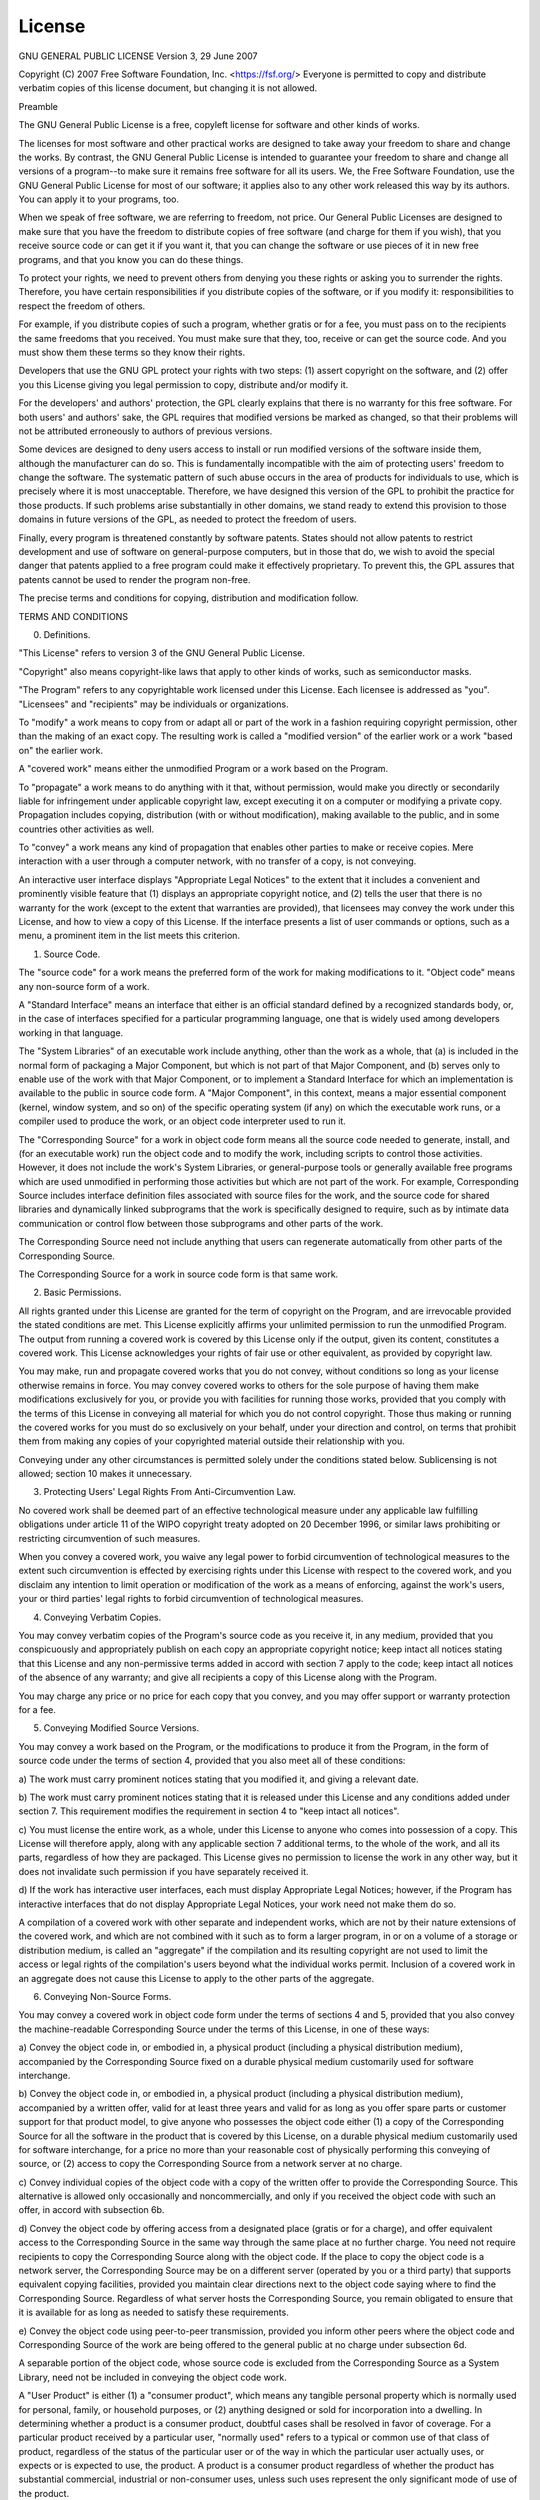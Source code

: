 .. _license:

*******
License
*******

GNU GENERAL PUBLIC LICENSE
Version 3, 29 June 2007

Copyright (C) 2007 Free Software Foundation, Inc. <https://fsf.org/>
Everyone is permitted to copy and distribute verbatim copies
of this license document, but changing it is not allowed.

Preamble

The GNU General Public License is a free, copyleft license for
software and other kinds of works.

The licenses for most software and other practical works are designed
to take away your freedom to share and change the works.  By contrast,
the GNU General Public License is intended to guarantee your freedom to
share and change all versions of a program--to make sure it remains free
software for all its users.  We, the Free Software Foundation, use the
GNU General Public License for most of our software; it applies also to
any other work released this way by its authors.  You can apply it to
your programs, too.

When we speak of free software, we are referring to freedom, not
price.  Our General Public Licenses are designed to make sure that you
have the freedom to distribute copies of free software (and charge for
them if you wish), that you receive source code or can get it if you
want it, that you can change the software or use pieces of it in new
free programs, and that you know you can do these things.

To protect your rights, we need to prevent others from denying you
these rights or asking you to surrender the rights.  Therefore, you have
certain responsibilities if you distribute copies of the software, or if
you modify it: responsibilities to respect the freedom of others.

For example, if you distribute copies of such a program, whether
gratis or for a fee, you must pass on to the recipients the same
freedoms that you received.  You must make sure that they, too, receive
or can get the source code.  And you must show them these terms so they
know their rights.

Developers that use the GNU GPL protect your rights with two steps:
(1) assert copyright on the software, and (2) offer you this License
giving you legal permission to copy, distribute and/or modify it.

For the developers' and authors' protection, the GPL clearly explains
that there is no warranty for this free software.  For both users' and
authors' sake, the GPL requires that modified versions be marked as
changed, so that their problems will not be attributed erroneously to
authors of previous versions.

Some devices are designed to deny users access to install or run
modified versions of the software inside them, although the manufacturer
can do so.  This is fundamentally incompatible with the aim of
protecting users' freedom to change the software.  The systematic
pattern of such abuse occurs in the area of products for individuals to
use, which is precisely where it is most unacceptable.  Therefore, we
have designed this version of the GPL to prohibit the practice for those
products.  If such problems arise substantially in other domains, we
stand ready to extend this provision to those domains in future versions
of the GPL, as needed to protect the freedom of users.

Finally, every program is threatened constantly by software patents.
States should not allow patents to restrict development and use of
software on general-purpose computers, but in those that do, we wish to
avoid the special danger that patents applied to a free program could
make it effectively proprietary.  To prevent this, the GPL assures that
patents cannot be used to render the program non-free.

The precise terms and conditions for copying, distribution and
modification follow.

TERMS AND CONDITIONS

0. Definitions.

"This License" refers to version 3 of the GNU General Public License.

"Copyright" also means copyright-like laws that apply to other kinds of
works, such as semiconductor masks.

"The Program" refers to any copyrightable work licensed under this
License.  Each licensee is addressed as "you".  "Licensees" and
"recipients" may be individuals or organizations.

To "modify" a work means to copy from or adapt all or part of the work
in a fashion requiring copyright permission, other than the making of an
exact copy.  The resulting work is called a "modified version" of the
earlier work or a work "based on" the earlier work.

A "covered work" means either the unmodified Program or a work based
on the Program.

To "propagate" a work means to do anything with it that, without
permission, would make you directly or secondarily liable for
infringement under applicable copyright law, except executing it on a
computer or modifying a private copy.  Propagation includes copying,
distribution (with or without modification), making available to the
public, and in some countries other activities as well.

To "convey" a work means any kind of propagation that enables other
parties to make or receive copies.  Mere interaction with a user through
a computer network, with no transfer of a copy, is not conveying.

An interactive user interface displays "Appropriate Legal Notices"
to the extent that it includes a convenient and prominently visible
feature that (1) displays an appropriate copyright notice, and (2)
tells the user that there is no warranty for the work (except to the
extent that warranties are provided), that licensees may convey the
work under this License, and how to view a copy of this License.  If
the interface presents a list of user commands or options, such as a
menu, a prominent item in the list meets this criterion.

1. Source Code.

The "source code" for a work means the preferred form of the work
for making modifications to it.  "Object code" means any non-source
form of a work.

A "Standard Interface" means an interface that either is an official
standard defined by a recognized standards body, or, in the case of
interfaces specified for a particular programming language, one that
is widely used among developers working in that language.

The "System Libraries" of an executable work include anything, other
than the work as a whole, that (a) is included in the normal form of
packaging a Major Component, but which is not part of that Major
Component, and (b) serves only to enable use of the work with that
Major Component, or to implement a Standard Interface for which an
implementation is available to the public in source code form.  A
"Major Component", in this context, means a major essential component
(kernel, window system, and so on) of the specific operating system
(if any) on which the executable work runs, or a compiler used to
produce the work, or an object code interpreter used to run it.

The "Corresponding Source" for a work in object code form means all
the source code needed to generate, install, and (for an executable
work) run the object code and to modify the work, including scripts to
control those activities.  However, it does not include the work's
System Libraries, or general-purpose tools or generally available free
programs which are used unmodified in performing those activities but
which are not part of the work.  For example, Corresponding Source
includes interface definition files associated with source files for
the work, and the source code for shared libraries and dynamically
linked subprograms that the work is specifically designed to require,
such as by intimate data communication or control flow between those
subprograms and other parts of the work.

The Corresponding Source need not include anything that users
can regenerate automatically from other parts of the Corresponding
Source.

The Corresponding Source for a work in source code form is that
same work.

2. Basic Permissions.

All rights granted under this License are granted for the term of
copyright on the Program, and are irrevocable provided the stated
conditions are met.  This License explicitly affirms your unlimited
permission to run the unmodified Program.  The output from running a
covered work is covered by this License only if the output, given its
content, constitutes a covered work.  This License acknowledges your
rights of fair use or other equivalent, as provided by copyright law.

You may make, run and propagate covered works that you do not
convey, without conditions so long as your license otherwise remains
in force.  You may convey covered works to others for the sole purpose
of having them make modifications exclusively for you, or provide you
with facilities for running those works, provided that you comply with
the terms of this License in conveying all material for which you do
not control copyright.  Those thus making or running the covered works
for you must do so exclusively on your behalf, under your direction
and control, on terms that prohibit them from making any copies of
your copyrighted material outside their relationship with you.

Conveying under any other circumstances is permitted solely under
the conditions stated below.  Sublicensing is not allowed; section 10
makes it unnecessary.

3. Protecting Users' Legal Rights From Anti-Circumvention Law.

No covered work shall be deemed part of an effective technological
measure under any applicable law fulfilling obligations under article
11 of the WIPO copyright treaty adopted on 20 December 1996, or
similar laws prohibiting or restricting circumvention of such
measures.

When you convey a covered work, you waive any legal power to forbid
circumvention of technological measures to the extent such circumvention
is effected by exercising rights under this License with respect to
the covered work, and you disclaim any intention to limit operation or
modification of the work as a means of enforcing, against the work's
users, your or third parties' legal rights to forbid circumvention of
technological measures.

4. Conveying Verbatim Copies.

You may convey verbatim copies of the Program's source code as you
receive it, in any medium, provided that you conspicuously and
appropriately publish on each copy an appropriate copyright notice;
keep intact all notices stating that this License and any
non-permissive terms added in accord with section 7 apply to the code;
keep intact all notices of the absence of any warranty; and give all
recipients a copy of this License along with the Program.

You may charge any price or no price for each copy that you convey,
and you may offer support or warranty protection for a fee.

5. Conveying Modified Source Versions.

You may convey a work based on the Program, or the modifications to
produce it from the Program, in the form of source code under the
terms of section 4, provided that you also meet all of these conditions:

a) The work must carry prominent notices stating that you modified
it, and giving a relevant date.

b) The work must carry prominent notices stating that it is
released under this License and any conditions added under section
7.  This requirement modifies the requirement in section 4 to
"keep intact all notices".

c) You must license the entire work, as a whole, under this
License to anyone who comes into possession of a copy.  This
License will therefore apply, along with any applicable section 7
additional terms, to the whole of the work, and all its parts,
regardless of how they are packaged.  This License gives no
permission to license the work in any other way, but it does not
invalidate such permission if you have separately received it.

d) If the work has interactive user interfaces, each must display
Appropriate Legal Notices; however, if the Program has interactive
interfaces that do not display Appropriate Legal Notices, your
work need not make them do so.

A compilation of a covered work with other separate and independent
works, which are not by their nature extensions of the covered work,
and which are not combined with it such as to form a larger program,
in or on a volume of a storage or distribution medium, is called an
"aggregate" if the compilation and its resulting copyright are not
used to limit the access or legal rights of the compilation's users
beyond what the individual works permit.  Inclusion of a covered work
in an aggregate does not cause this License to apply to the other
parts of the aggregate.

6. Conveying Non-Source Forms.

You may convey a covered work in object code form under the terms
of sections 4 and 5, provided that you also convey the
machine-readable Corresponding Source under the terms of this License,
in one of these ways:

a) Convey the object code in, or embodied in, a physical product
(including a physical distribution medium), accompanied by the
Corresponding Source fixed on a durable physical medium
customarily used for software interchange.

b) Convey the object code in, or embodied in, a physical product
(including a physical distribution medium), accompanied by a
written offer, valid for at least three years and valid for as
long as you offer spare parts or customer support for that product
model, to give anyone who possesses the object code either (1) a
copy of the Corresponding Source for all the software in the
product that is covered by this License, on a durable physical
medium customarily used for software interchange, for a price no
more than your reasonable cost of physically performing this
conveying of source, or (2) access to copy the
Corresponding Source from a network server at no charge.

c) Convey individual copies of the object code with a copy of the
written offer to provide the Corresponding Source.  This
alternative is allowed only occasionally and noncommercially, and
only if you received the object code with such an offer, in accord
with subsection 6b.

d) Convey the object code by offering access from a designated
place (gratis or for a charge), and offer equivalent access to the
Corresponding Source in the same way through the same place at no
further charge.  You need not require recipients to copy the
Corresponding Source along with the object code.  If the place to
copy the object code is a network server, the Corresponding Source
may be on a different server (operated by you or a third party)
that supports equivalent copying facilities, provided you maintain
clear directions next to the object code saying where to find the
Corresponding Source.  Regardless of what server hosts the
Corresponding Source, you remain obligated to ensure that it is
available for as long as needed to satisfy these requirements.

e) Convey the object code using peer-to-peer transmission, provided
you inform other peers where the object code and Corresponding
Source of the work are being offered to the general public at no
charge under subsection 6d.

A separable portion of the object code, whose source code is excluded
from the Corresponding Source as a System Library, need not be
included in conveying the object code work.

A "User Product" is either (1) a "consumer product", which means any
tangible personal property which is normally used for personal, family,
or household purposes, or (2) anything designed or sold for incorporation
into a dwelling.  In determining whether a product is a consumer product,
doubtful cases shall be resolved in favor of coverage.  For a particular
product received by a particular user, "normally used" refers to a
typical or common use of that class of product, regardless of the status
of the particular user or of the way in which the particular user
actually uses, or expects or is expected to use, the product.  A product
is a consumer product regardless of whether the product has substantial
commercial, industrial or non-consumer uses, unless such uses represent
the only significant mode of use of the product.

"Installation Information" for a User Product means any methods,
procedures, authorization keys, or other information required to install
and execute modified versions of a covered work in that User Product from
a modified version of its Corresponding Source.  The information must
suffice to ensure that the continued functioning of the modified object
code is in no case prevented or interfered with solely because
modification has been made.

If you convey an object code work under this section in, or with, or
specifically for use in, a User Product, and the conveying occurs as
part of a transaction in which the right of possession and use of the
User Product is transferred to the recipient in perpetuity or for a
fixed term (regardless of how the transaction is characterized), the
Corresponding Source conveyed under this section must be accompanied
by the Installation Information.  But this requirement does not apply
if neither you nor any third party retains the ability to install
modified object code on the User Product (for example, the work has
been installed in ROM).

The requirement to provide Installation Information does not include a
requirement to continue to provide support service, warranty, or updates
for a work that has been modified or installed by the recipient, or for
the User Product in which it has been modified or installed.  Access to a
network may be denied when the modification itself materially and
adversely affects the operation of the network or violates the rules and
protocols for communication across the network.

Corresponding Source conveyed, and Installation Information provided,
in accord with this section must be in a format that is publicly
documented (and with an implementation available to the public in
source code form), and must require no special password or key for
unpacking, reading or copying.

7. Additional Terms.

"Additional permissions" are terms that supplement the terms of this
License by making exceptions from one or more of its conditions.
Additional permissions that are applicable to the entire Program shall
be treated as though they were included in this License, to the extent
that they are valid under applicable law.  If additional permissions
apply only to part of the Program, that part may be used separately
under those permissions, but the entire Program remains governed by
this License without regard to the additional permissions.

When you convey a copy of a covered work, you may at your option
remove any additional permissions from that copy, or from any part of
it.  (Additional permissions may be written to require their own
removal in certain cases when you modify the work.)  You may place
additional permissions on material, added by you to a covered work,
for which you have or can give appropriate copyright permission.

Notwithstanding any other provision of this License, for material you
add to a covered work, you may (if authorized by the copyright holders of
that material) supplement the terms of this License with terms:

a) Disclaiming warranty or limiting liability differently from the
terms of sections 15 and 16 of this License; or

b) Requiring preservation of specified reasonable legal notices or
author attributions in that material or in the Appropriate Legal
Notices displayed by works containing it; or

c) Prohibiting misrepresentation of the origin of that material, or
requiring that modified versions of such material be marked in
reasonable ways as different from the original version; or

d) Limiting the use for publicity purposes of names of licensors or
authors of the material; or

e) Declining to grant rights under trademark law for use of some
trade names, trademarks, or service marks; or

f) Requiring indemnification of licensors and authors of that
material by anyone who conveys the material (or modified versions of
it) with contractual assumptions of liability to the recipient, for
any liability that these contractual assumptions directly impose on
those licensors and authors.

All other non-permissive additional terms are considered "further
restrictions" within the meaning of section 10.  If the Program as you
received it, or any part of it, contains a notice stating that it is
governed by this License along with a term that is a further
restriction, you may remove that term.  If a license document contains
a further restriction but permits relicensing or conveying under this
License, you may add to a covered work material governed by the terms
of that license document, provided that the further restriction does
not survive such relicensing or conveying.

If you add terms to a covered work in accord with this section, you
must place, in the relevant source files, a statement of the
additional terms that apply to those files, or a notice indicating
where to find the applicable terms.

Additional terms, permissive or non-permissive, may be stated in the
form of a separately written license, or stated as exceptions;
the above requirements apply either way.

8. Termination.

You may not propagate or modify a covered work except as expressly
provided under this License.  Any attempt otherwise to propagate or
modify it is void, and will automatically terminate your rights under
this License (including any patent licenses granted under the third
paragraph of section 11).

However, if you cease all violation of this License, then your
license from a particular copyright holder is reinstated (a)
provisionally, unless and until the copyright holder explicitly and
finally terminates your license, and (b) permanently, if the copyright
holder fails to notify you of the violation by some reasonable means
prior to 60 days after the cessation.

Moreover, your license from a particular copyright holder is
reinstated permanently if the copyright holder notifies you of the
violation by some reasonable means, this is the first time you have
received notice of violation of this License (for any work) from that
copyright holder, and you cure the violation prior to 30 days after
your receipt of the notice.

Termination of your rights under this section does not terminate the
licenses of parties who have received copies or rights from you under
this License.  If your rights have been terminated and not permanently
reinstated, you do not qualify to receive new licenses for the same
material under section 10.

9. Acceptance Not Required for Having Copies.

You are not required to accept this License in order to receive or
run a copy of the Program.  Ancillary propagation of a covered work
occurring solely as a consequence of using peer-to-peer transmission
to receive a copy likewise does not require acceptance.  However,
nothing other than this License grants you permission to propagate or
modify any covered work.  These actions infringe copyright if you do
not accept this License.  Therefore, by modifying or propagating a
covered work, you indicate your acceptance of this License to do so.

10. Automatic Licensing of Downstream Recipients.

Each time you convey a covered work, the recipient automatically
receives a license from the original licensors, to run, modify and
propagate that work, subject to this License.  You are not responsible
for enforcing compliance by third parties with this License.

An "entity transaction" is a transaction transferring control of an
organization, or substantially all assets of one, or subdividing an
organization, or merging organizations.  If propagation of a covered
work results from an entity transaction, each party to that
transaction who receives a copy of the work also receives whatever
licenses to the work the party's predecessor in interest had or could
give under the previous paragraph, plus a right to possession of the
Corresponding Source of the work from the predecessor in interest, if
the predecessor has it or can get it with reasonable efforts.

You may not impose any further restrictions on the exercise of the
rights granted or affirmed under this License.  For example, you may
not impose a license fee, royalty, or other charge for exercise of
rights granted under this License, and you may not initiate litigation
(including a cross-claim or counterclaim in a lawsuit) alleging that
any patent claim is infringed by making, using, selling, offering for
sale, or importing the Program or any portion of it.

11. Patents.

A "contributor" is a copyright holder who authorizes use under this
License of the Program or a work on which the Program is based.  The
work thus licensed is called the contributor's "contributor version".

A contributor's "essential patent claims" are all patent claims
owned or controlled by the contributor, whether already acquired or
hereafter acquired, that would be infringed by some manner, permitted
by this License, of making, using, or selling its contributor version,
but do not include claims that would be infringed only as a
consequence of further modification of the contributor version.  For
purposes of this definition, "control" includes the right to grant
patent sublicenses in a manner consistent with the requirements of
this License.

Each contributor grants you a non-exclusive, worldwide, royalty-free
patent license under the contributor's essential patent claims, to
make, use, sell, offer for sale, import and otherwise run, modify and
propagate the contents of its contributor version.

In the following three paragraphs, a "patent license" is any express
agreement or commitment, however denominated, not to enforce a patent
(such as an express permission to practice a patent or covenant not to
sue for patent infringement).  To "grant" such a patent license to a
party means to make such an agreement or commitment not to enforce a
patent against the party.

If you convey a covered work, knowingly relying on a patent license,
and the Corresponding Source of the work is not available for anyone
to copy, free of charge and under the terms of this License, through a
publicly available network server or other readily accessible means,
then you must either (1) cause the Corresponding Source to be so
available, or (2) arrange to deprive yourself of the benefit of the
patent license for this particular work, or (3) arrange, in a manner
consistent with the requirements of this License, to extend the patent
license to downstream recipients.  "Knowingly relying" means you have
actual knowledge that, but for the patent license, your conveying the
covered work in a country, or your recipient's use of the covered work
in a country, would infringe one or more identifiable patents in that
country that you have reason to believe are valid.

If, pursuant to or in connection with a single transaction or
arrangement, you convey, or propagate by procuring conveyance of, a
covered work, and grant a patent license to some of the parties
receiving the covered work authorizing them to use, propagate, modify
or convey a specific copy of the covered work, then the patent license
you grant is automatically extended to all recipients of the covered
work and works based on it.

A patent license is "discriminatory" if it does not include within
the scope of its coverage, prohibits the exercise of, or is
conditioned on the non-exercise of one or more of the rights that are
specifically granted under this License.  You may not convey a covered
work if you are a party to an arrangement with a third party that is
in the business of distributing software, under which you make payment
to the third party based on the extent of your activity of conveying
the work, and under which the third party grants, to any of the
parties who would receive the covered work from you, a discriminatory
patent license (a) in connection with copies of the covered work
conveyed by you (or copies made from those copies), or (b) primarily
for and in connection with specific products or compilations that
contain the covered work, unless you entered into that arrangement,
or that patent license was granted, prior to 28 March 2007.

Nothing in this License shall be construed as excluding or limiting
any implied license or other defenses to infringement that may
otherwise be available to you under applicable patent law.

12. No Surrender of Others' Freedom.

If conditions are imposed on you (whether by court order, agreement or
otherwise) that contradict the conditions of this License, they do not
excuse you from the conditions of this License.  If you cannot convey a
covered work so as to satisfy simultaneously your obligations under this
License and any other pertinent obligations, then as a consequence you may
not convey it at all.  For example, if you agree to terms that obligate you
to collect a royalty for further conveying from those to whom you convey
the Program, the only way you could satisfy both those terms and this
License would be to refrain entirely from conveying the Program.

13. Use with the GNU Affero General Public License.

Notwithstanding any other provision of this License, you have
permission to link or combine any covered work with a work licensed
under version 3 of the GNU Affero General Public License into a single
combined work, and to convey the resulting work.  The terms of this
License will continue to apply to the part which is the covered work,
but the special requirements of the GNU Affero General Public License,
section 13, concerning interaction through a network will apply to the
combination as such.

14. Revised Versions of this License.

The Free Software Foundation may publish revised and/or new versions of
the GNU General Public License from time to time.  Such new versions will
be similar in spirit to the present version, but may differ in detail to
address new problems or concerns.

Each version is given a distinguishing version number.  If the
Program specifies that a certain numbered version of the GNU General
Public License "or any later version" applies to it, you have the
option of following the terms and conditions either of that numbered
version or of any later version published by the Free Software
Foundation.  If the Program does not specify a version number of the
GNU General Public License, you may choose any version ever published
by the Free Software Foundation.

If the Program specifies that a proxy can decide which future
versions of the GNU General Public License can be used, that proxy's
public statement of acceptance of a version permanently authorizes you
to choose that version for the Program.

Later license versions may give you additional or different
permissions.  However, no additional obligations are imposed on any
author or copyright holder as a result of your choosing to follow a
later version.

15. Disclaimer of Warranty.

THERE IS NO WARRANTY FOR THE PROGRAM, TO THE EXTENT PERMITTED BY
APPLICABLE LAW.  EXCEPT WHEN OTHERWISE STATED IN WRITING THE COPYRIGHT
HOLDERS AND/OR OTHER PARTIES PROVIDE THE PROGRAM "AS IS" WITHOUT WARRANTY
OF ANY KIND, EITHER EXPRESSED OR IMPLIED, INCLUDING, BUT NOT LIMITED TO,
THE IMPLIED WARRANTIES OF MERCHANTABILITY AND FITNESS FOR A PARTICULAR
PURPOSE.  THE ENTIRE RISK AS TO THE QUALITY AND PERFORMANCE OF THE PROGRAM
IS WITH YOU.  SHOULD THE PROGRAM PROVE DEFECTIVE, YOU ASSUME THE COST OF
ALL NECESSARY SERVICING, REPAIR OR CORRECTION.

16. Limitation of Liability.

IN NO EVENT UNLESS REQUIRED BY APPLICABLE LAW OR AGREED TO IN WRITING
WILL ANY COPYRIGHT HOLDER, OR ANY OTHER PARTY WHO MODIFIES AND/OR CONVEYS
THE PROGRAM AS PERMITTED ABOVE, BE LIABLE TO YOU FOR DAMAGES, INCLUDING ANY
GENERAL, SPECIAL, INCIDENTAL OR CONSEQUENTIAL DAMAGES ARISING OUT OF THE
USE OR INABILITY TO USE THE PROGRAM (INCLUDING BUT NOT LIMITED TO LOSS OF
DATA OR DATA BEING RENDERED INACCURATE OR LOSSES SUSTAINED BY YOU OR THIRD
PARTIES OR A FAILURE OF THE PROGRAM TO OPERATE WITH ANY OTHER PROGRAMS),
EVEN IF SUCH HOLDER OR OTHER PARTY HAS BEEN ADVISED OF THE POSSIBILITY OF
SUCH DAMAGES.

17. Interpretation of Sections 15 and 16.

If the disclaimer of warranty and limitation of liability provided
above cannot be given local legal effect according to their terms,
reviewing courts shall apply local law that most closely approximates
an absolute waiver of all civil liability in connection with the
Program, unless a warranty or assumption of liability accompanies a
copy of the Program in return for a fee.

END OF TERMS AND CONDITIONS

How to Apply These Terms to Your New Programs

If you develop a new program, and you want it to be of the greatest
possible use to the public, the best way to achieve this is to make it
free software which everyone can redistribute and change under these terms.

To do so, attach the following notices to the program.  It is safest
to attach them to the start of each source file to most effectively
state the exclusion of warranty; and each file should have at least
the "copyright" line and a pointer to where the full notice is found.

<one line to give the program's name and a brief idea of what it does.>
Copyright (C) <year>  <name of author>

This program is free software: you can redistribute it and/or modify
it under the terms of the GNU General Public License as published by
the Free Software Foundation, either version 3 of the License, or
(at your option) any later version.

This program is distributed in the hope that it will be useful,
but WITHOUT ANY WARRANTY; without even the implied warranty of
MERCHANTABILITY or FITNESS FOR A PARTICULAR PURPOSE.  See the
GNU General Public License for more details.

You should have received a copy of the GNU General Public License
along with this program.  If not, see <https://www.gnu.org/licenses/>.

Also add information on how to contact you by electronic and paper mail.

If the program does terminal interaction, make it output a short
notice like this when it starts in an interactive mode:

<program>  Copyright (C) <year>  <name of author>
This program comes with ABSOLUTELY NO WARRANTY; for details type `show w'.
This is free software, and you are welcome to redistribute it
under certain conditions; type `show c' for details.

The hypothetical commands `show w' and `show c' should show the appropriate
parts of the General Public License.  Of course, your program's commands
might be different; for a GUI interface, you would use an "about box".

You should also get your employer (if you work as a programmer) or school,
if any, to sign a "copyright disclaimer" for the program, if necessary.
For more information on this, and how to apply and follow the GNU GPL, see
<https://www.gnu.org/licenses/>.

The GNU General Public License does not permit incorporating your program
into proprietary programs.  If your program is a subroutine library, you
may consider it more useful to permit linking proprietary applications with
the library.  If this is what you want to do, use the GNU Lesser General
Public License instead of this License.  But first, please read
<https://www.gnu.org/licenses/why-not-lgpl.html>.
